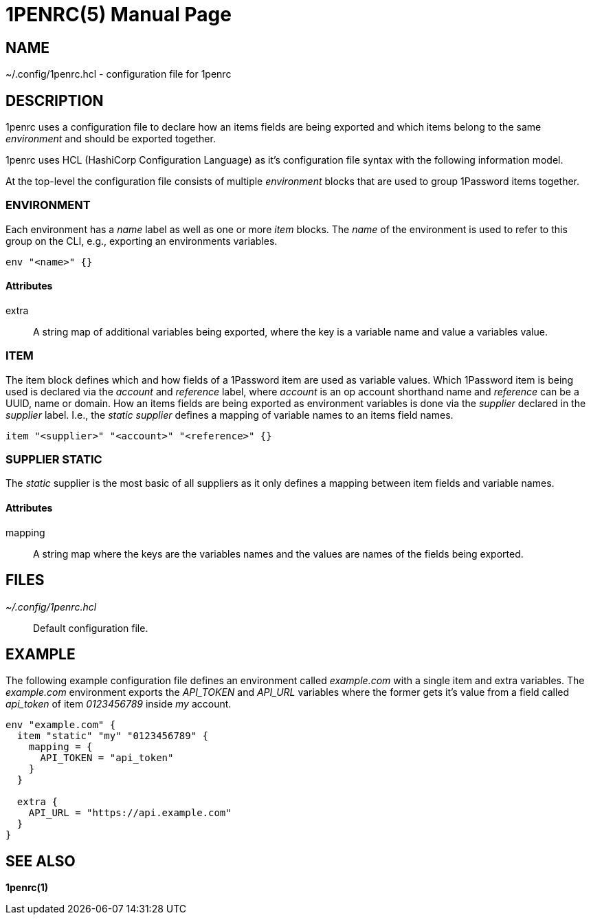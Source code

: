 = 1PENRC(5)
Felix Ehrenpfort
:doctype: manpage
:source-highlighter: rouge

== NAME

~/.config/1penrc.hcl - configuration file for 1penrc

== DESCRIPTION

1penrc uses a configuration file to declare how an items fields are being exported and which items belong to
the same _environment_ and should be exported together.

1penrc uses HCL (HashiCorp Configuration Language) as it's configuration file syntax with the following information
model.

At the top-level the configuration file consists of multiple _environment_ blocks that are used to group 1Password
items together.

=== ENVIRONMENT

Each environment has a _name_ label as well as one or more _item_ blocks.
The _name_ of the environment is used to refer to this group on the CLI, e.g., exporting an environments variables.

[source,hcl]
----
env "<name>" {}
----

==== Attributes

extra::

A string map of additional variables being exported, where the key is a variable name and value a variables value.

=== ITEM

The item block defines which and how fields of a 1Password item are used as variable values.
Which 1Password item is being used is declared via the _account_ and _reference_ label, where
_account_ is an op account shorthand name and _reference_ can be a UUID, name or domain.
How an items fields are being exported as environment variables is done via the _supplier_ declared in the _supplier_
label.
I.e., the _static supplier_ defines a mapping of variable names to an items field names.

[source,hcl]
----
item "<supplier>" "<account>" "<reference>" {}
----

=== SUPPLIER STATIC

The _static_ supplier is the most basic of all suppliers as it only defines a mapping between item fields and
variable names.

==== Attributes

mapping::
A string map where the keys are the variables names and the values are names of the fields being exported.

== FILES

_~/.config/1penrc.hcl_::
Default configuration file.

== EXAMPLE

The following example configuration file defines an environment called _example.com_ with a single item and
extra variables.
The _example.com_ environment exports the _API_TOKEN_ and _API_URL_ variables where the former gets it's value from a
field called _api_token_ of item _0123456789_ inside _my_ account.

[source,hcl]
----
env "example.com" {
  item "static" "my" "0123456789" {
    mapping = {
      API_TOKEN = "api_token"
    }
  }

  extra {
    API_URL = "https://api.example.com"
  }
}
----

== SEE ALSO

*1penrc(1)*
